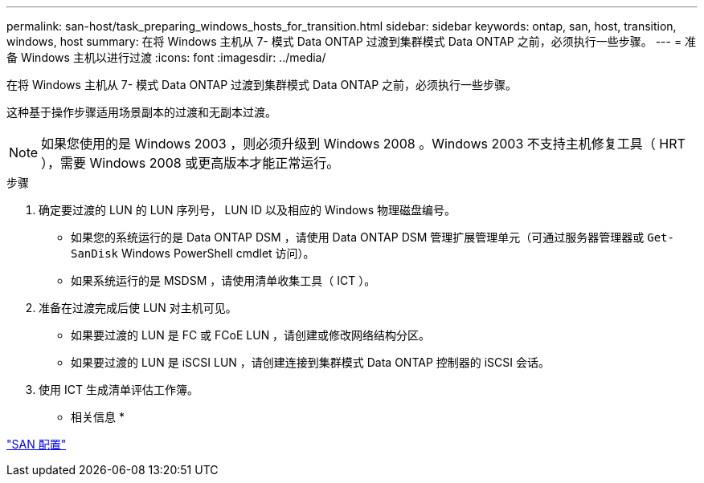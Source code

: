 ---
permalink: san-host/task_preparing_windows_hosts_for_transition.html 
sidebar: sidebar 
keywords: ontap, san, host, transition, windows, host 
summary: 在将 Windows 主机从 7- 模式 Data ONTAP 过渡到集群模式 Data ONTAP 之前，必须执行一些步骤。 
---
= 准备 Windows 主机以进行过渡
:icons: font
:imagesdir: ../media/


[role="lead"]
在将 Windows 主机从 7- 模式 Data ONTAP 过渡到集群模式 Data ONTAP 之前，必须执行一些步骤。

这种基于操作步骤适用场景副本的过渡和无副本过渡。


NOTE: 如果您使用的是 Windows 2003 ，则必须升级到 Windows 2008 。Windows 2003 不支持主机修复工具（ HRT ），需要 Windows 2008 或更高版本才能正常运行。

.步骤
. 确定要过渡的 LUN 的 LUN 序列号， LUN ID 以及相应的 Windows 物理磁盘编号。
+
** 如果您的系统运行的是 Data ONTAP DSM ，请使用 Data ONTAP DSM 管理扩展管理单元（可通过服务器管理器或 `Get-SanDisk` Windows PowerShell cmdlet 访问）。
** 如果系统运行的是 MSDSM ，请使用清单收集工具（ ICT ）。


. 准备在过渡完成后使 LUN 对主机可见。
+
** 如果要过渡的 LUN 是 FC 或 FCoE LUN ，请创建或修改网络结构分区。
** 如果要过渡的 LUN 是 iSCSI LUN ，请创建连接到集群模式 Data ONTAP 控制器的 iSCSI 会话。


. 使用 ICT 生成清单评估工作簿。


* 相关信息 *

https://docs.netapp.com/ontap-9/topic/com.netapp.doc.dot-cm-sanconf/home.html["SAN 配置"]

